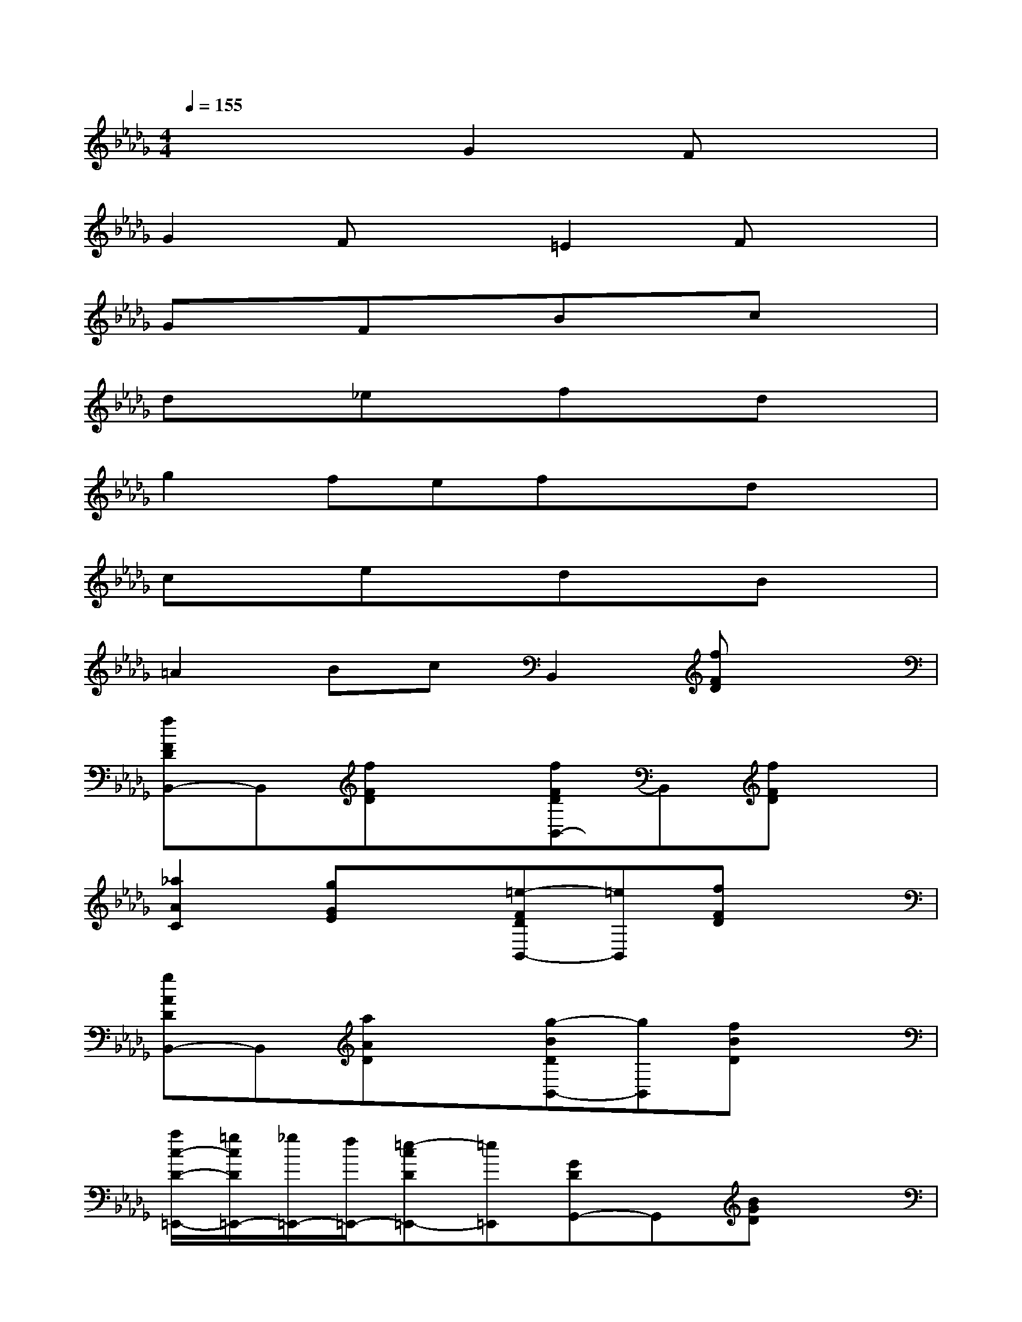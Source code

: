 X:1
T:
M:4/4
L:1/8
Q:1/4=155
K:Db%5flats
V:1
x4G2Fx|
G2Fx=E2Fx|
GxFxBxcx|
dx_exfxdx|
g2fefxdx|
cxexdxBx|
=A2BcB,,2[fFD]x|
[fFDB,,-]B,,[fFD]x[fFDB,,-]B,,[fFD]x|
[_a2A2C2][gGE]x[=e-FDB,,-][=eB,,][fFD]x|
[gADB,,-]B,,[aAD]x[g-BDB,,-][gB,,][fBD]x|
[a/2c/2-D/2-=E,,/2-][=g/2c/2D/2=E,,/2-][_g/2=E,,/2-][f/2=E,,/2-][=e-cD=E,,-][=e=E,,][GDG,,-]G,,[BGD]x|
[BGDG,,-]G,,[BGD]x[BGDG,,-]G,,[BGD]x|
[d2G2=E2][cG_E]x[=A-GDG,,-][=AG,,][BGD]x|
[cGDG,,-]G,,[dGD]x[c-GDG,,-][cG,,][BGD]x|
[=AGDG,,-]G,,-[BGDG,,-]G,,[f'F]x2[c'C]|
[d'D][bB,]x[d'D][e'E]x[e'E]x
